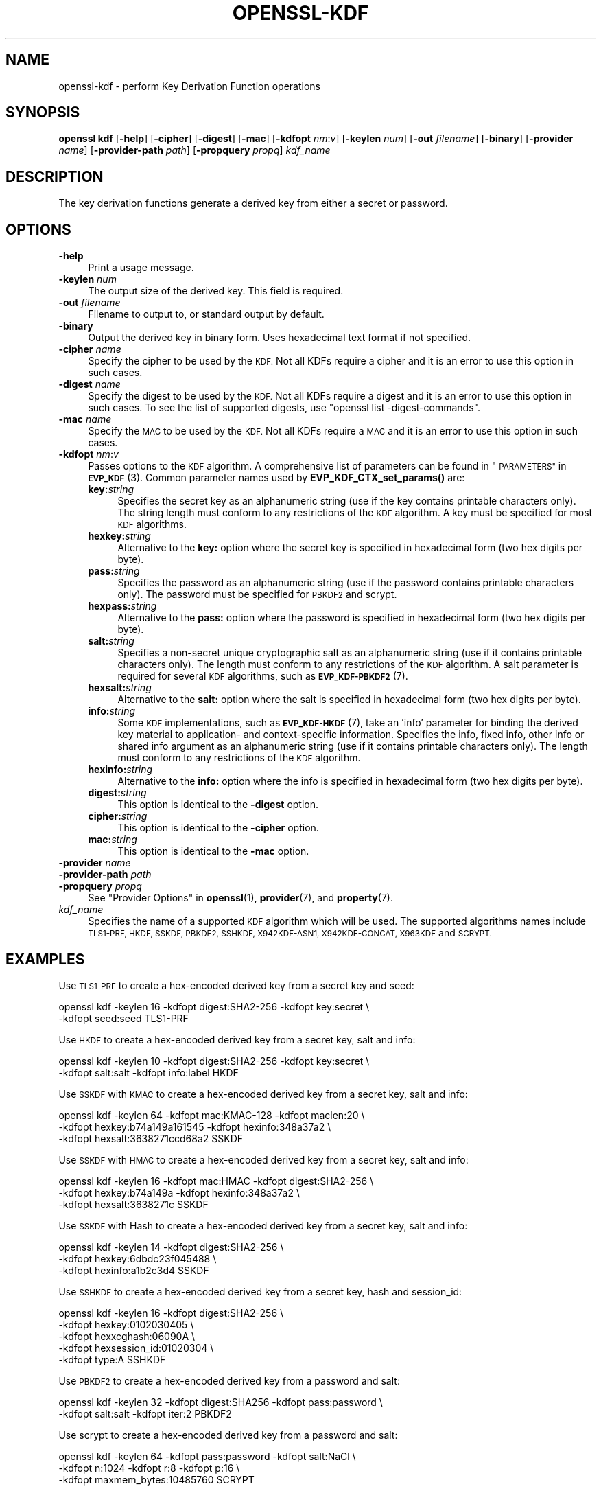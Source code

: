 .\" Automatically generated by Pod::Man 4.14 (Pod::Simple 3.42)
.\"
.\" Standard preamble:
.\" ========================================================================
.de Sp \" Vertical space (when we can't use .PP)
.if t .sp .5v
.if n .sp
..
.de Vb \" Begin verbatim text
.ft CW
.nf
.ne \\$1
..
.de Ve \" End verbatim text
.ft R
.fi
..
.\" Set up some character translations and predefined strings.  \*(-- will
.\" give an unbreakable dash, \*(PI will give pi, \*(L" will give a left
.\" double quote, and \*(R" will give a right double quote.  \*(C+ will
.\" give a nicer C++.  Capital omega is used to do unbreakable dashes and
.\" therefore won't be available.  \*(C` and \*(C' expand to `' in nroff,
.\" nothing in troff, for use with C<>.
.tr \(*W-
.ds C+ C\v'-.1v'\h'-1p'\s-2+\h'-1p'+\s0\v'.1v'\h'-1p'
.ie n \{\
.    ds -- \(*W-
.    ds PI pi
.    if (\n(.H=4u)&(1m=24u) .ds -- \(*W\h'-12u'\(*W\h'-12u'-\" diablo 10 pitch
.    if (\n(.H=4u)&(1m=20u) .ds -- \(*W\h'-12u'\(*W\h'-8u'-\"  diablo 12 pitch
.    ds L" ""
.    ds R" ""
.    ds C` ""
.    ds C' ""
'br\}
.el\{\
.    ds -- \|\(em\|
.    ds PI \(*p
.    ds L" ``
.    ds R" ''
.    ds C`
.    ds C'
'br\}
.\"
.\" Escape single quotes in literal strings from groff's Unicode transform.
.ie \n(.g .ds Aq \(aq
.el       .ds Aq '
.\"
.\" If the F register is >0, we'll generate index entries on stderr for
.\" titles (.TH), headers (.SH), subsections (.SS), items (.Ip), and index
.\" entries marked with X<> in POD.  Of course, you'll have to process the
.\" output yourself in some meaningful fashion.
.\"
.\" Avoid warning from groff about undefined register 'F'.
.de IX
..
.nr rF 0
.if \n(.g .if rF .nr rF 1
.if (\n(rF:(\n(.g==0)) \{\
.    if \nF \{\
.        de IX
.        tm Index:\\$1\t\\n%\t"\\$2"
..
.        if !\nF==2 \{\
.            nr % 0
.            nr F 2
.        \}
.    \}
.\}
.rr rF
.\"
.\" Accent mark definitions (@(#)ms.acc 1.5 88/02/08 SMI; from UCB 4.2).
.\" Fear.  Run.  Save yourself.  No user-serviceable parts.
.    \" fudge factors for nroff and troff
.if n \{\
.    ds #H 0
.    ds #V .8m
.    ds #F .3m
.    ds #[ \f1
.    ds #] \fP
.\}
.if t \{\
.    ds #H ((1u-(\\\\n(.fu%2u))*.13m)
.    ds #V .6m
.    ds #F 0
.    ds #[ \&
.    ds #] \&
.\}
.    \" simple accents for nroff and troff
.if n \{\
.    ds ' \&
.    ds ` \&
.    ds ^ \&
.    ds , \&
.    ds ~ ~
.    ds /
.\}
.if t \{\
.    ds ' \\k:\h'-(\\n(.wu*8/10-\*(#H)'\'\h"|\\n:u"
.    ds ` \\k:\h'-(\\n(.wu*8/10-\*(#H)'\`\h'|\\n:u'
.    ds ^ \\k:\h'-(\\n(.wu*10/11-\*(#H)'^\h'|\\n:u'
.    ds , \\k:\h'-(\\n(.wu*8/10)',\h'|\\n:u'
.    ds ~ \\k:\h'-(\\n(.wu-\*(#H-.1m)'~\h'|\\n:u'
.    ds / \\k:\h'-(\\n(.wu*8/10-\*(#H)'\z\(sl\h'|\\n:u'
.\}
.    \" troff and (daisy-wheel) nroff accents
.ds : \\k:\h'-(\\n(.wu*8/10-\*(#H+.1m+\*(#F)'\v'-\*(#V'\z.\h'.2m+\*(#F'.\h'|\\n:u'\v'\*(#V'
.ds 8 \h'\*(#H'\(*b\h'-\*(#H'
.ds o \\k:\h'-(\\n(.wu+\w'\(de'u-\*(#H)/2u'\v'-.3n'\*(#[\z\(de\v'.3n'\h'|\\n:u'\*(#]
.ds d- \h'\*(#H'\(pd\h'-\w'~'u'\v'-.25m'\f2\(hy\fP\v'.25m'\h'-\*(#H'
.ds D- D\\k:\h'-\w'D'u'\v'-.11m'\z\(hy\v'.11m'\h'|\\n:u'
.ds th \*(#[\v'.3m'\s+1I\s-1\v'-.3m'\h'-(\w'I'u*2/3)'\s-1o\s+1\*(#]
.ds Th \*(#[\s+2I\s-2\h'-\w'I'u*3/5'\v'-.3m'o\v'.3m'\*(#]
.ds ae a\h'-(\w'a'u*4/10)'e
.ds Ae A\h'-(\w'A'u*4/10)'E
.    \" corrections for vroff
.if v .ds ~ \\k:\h'-(\\n(.wu*9/10-\*(#H)'\s-2\u~\d\s+2\h'|\\n:u'
.if v .ds ^ \\k:\h'-(\\n(.wu*10/11-\*(#H)'\v'-.4m'^\v'.4m'\h'|\\n:u'
.    \" for low resolution devices (crt and lpr)
.if \n(.H>23 .if \n(.V>19 \
\{\
.    ds : e
.    ds 8 ss
.    ds o a
.    ds d- d\h'-1'\(ga
.    ds D- D\h'-1'\(hy
.    ds th \o'bp'
.    ds Th \o'LP'
.    ds ae ae
.    ds Ae AE
.\}
.rm #[ #] #H #V #F C
.\" ========================================================================
.\"
.IX Title "OPENSSL-KDF 1ossl"
.TH OPENSSL-KDF 1ossl "2023-11-23" "3.3.0-dev" "OpenSSL"
.\" For nroff, turn off justification.  Always turn off hyphenation; it makes
.\" way too many mistakes in technical documents.
.if n .ad l
.nh
.SH "NAME"
openssl\-kdf \- perform Key Derivation Function operations
.SH "SYNOPSIS"
.IX Header "SYNOPSIS"
\&\fBopenssl kdf\fR
[\fB\-help\fR]
[\fB\-cipher\fR]
[\fB\-digest\fR]
[\fB\-mac\fR]
[\fB\-kdfopt\fR \fInm\fR:\fIv\fR]
[\fB\-keylen\fR \fInum\fR]
[\fB\-out\fR \fIfilename\fR]
[\fB\-binary\fR]
[\fB\-provider\fR \fIname\fR]
[\fB\-provider\-path\fR \fIpath\fR]
[\fB\-propquery\fR \fIpropq\fR]
\&\fIkdf_name\fR
.SH "DESCRIPTION"
.IX Header "DESCRIPTION"
The key derivation functions generate a derived key from either a secret or
password.
.SH "OPTIONS"
.IX Header "OPTIONS"
.IP "\fB\-help\fR" 4
.IX Item "-help"
Print a usage message.
.IP "\fB\-keylen\fR \fInum\fR" 4
.IX Item "-keylen num"
The output size of the derived key. This field is required.
.IP "\fB\-out\fR \fIfilename\fR" 4
.IX Item "-out filename"
Filename to output to, or standard output by default.
.IP "\fB\-binary\fR" 4
.IX Item "-binary"
Output the derived key in binary form. Uses hexadecimal text format if not specified.
.IP "\fB\-cipher\fR \fIname\fR" 4
.IX Item "-cipher name"
Specify the cipher to be used by the \s-1KDF.\s0
Not all KDFs require a cipher and it is an error to use this option in such
cases.
.IP "\fB\-digest\fR \fIname\fR" 4
.IX Item "-digest name"
Specify the digest to be used by the \s-1KDF.\s0
Not all KDFs require a digest and it is an error to use this option in such
cases.
To see the list of supported digests, use \f(CW\*(C`openssl list \-digest\-commands\*(C'\fR.
.IP "\fB\-mac\fR \fIname\fR" 4
.IX Item "-mac name"
Specify the \s-1MAC\s0 to be used by the \s-1KDF.\s0
Not all KDFs require a \s-1MAC\s0 and it is an error to use this option in such
cases.
.IP "\fB\-kdfopt\fR \fInm\fR:\fIv\fR" 4
.IX Item "-kdfopt nm:v"
Passes options to the \s-1KDF\s0 algorithm.
A comprehensive list of parameters can be found in \*(L"\s-1PARAMETERS\*(R"\s0 in \s-1\fBEVP_KDF\s0\fR\|(3).
Common parameter names used by \fBEVP_KDF_CTX_set_params()\fR are:
.RS 4
.IP "\fBkey:\fR\fIstring\fR" 4
.IX Item "key:string"
Specifies the secret key as an alphanumeric string (use if the key contains
printable characters only).
The string length must conform to any restrictions of the \s-1KDF\s0 algorithm.
A key must be specified for most \s-1KDF\s0 algorithms.
.IP "\fBhexkey:\fR\fIstring\fR" 4
.IX Item "hexkey:string"
Alternative to the \fBkey:\fR option where
the secret key is specified in hexadecimal form (two hex digits per byte).
.IP "\fBpass:\fR\fIstring\fR" 4
.IX Item "pass:string"
Specifies the password as an alphanumeric string (use if the password contains
printable characters only).
The password must be specified for \s-1PBKDF2\s0 and scrypt.
.IP "\fBhexpass:\fR\fIstring\fR" 4
.IX Item "hexpass:string"
Alternative to the \fBpass:\fR option where
the password is specified in hexadecimal form (two hex digits per byte).
.IP "\fBsalt:\fR\fIstring\fR" 4
.IX Item "salt:string"
Specifies a non-secret unique cryptographic salt as an alphanumeric string
(use if it contains printable characters only).
The length must conform to any restrictions of the \s-1KDF\s0 algorithm.
A salt parameter is required for several \s-1KDF\s0 algorithms,
such as \s-1\fBEVP_KDF\-PBKDF2\s0\fR\|(7).
.IP "\fBhexsalt:\fR\fIstring\fR" 4
.IX Item "hexsalt:string"
Alternative to the \fBsalt:\fR option where
the salt is specified in hexadecimal form (two hex digits per byte).
.IP "\fBinfo:\fR\fIstring\fR" 4
.IX Item "info:string"
Some \s-1KDF\s0 implementations, such as \s-1\fBEVP_KDF\-HKDF\s0\fR\|(7), take an 'info' parameter
for binding the derived key material
to application\- and context-specific information.
Specifies the info, fixed info, other info or shared info argument
as an alphanumeric string (use if it contains printable characters only).
The length must conform to any restrictions of the \s-1KDF\s0 algorithm.
.IP "\fBhexinfo:\fR\fIstring\fR" 4
.IX Item "hexinfo:string"
Alternative to the \fBinfo:\fR option where
the info is specified in hexadecimal form (two hex digits per byte).
.IP "\fBdigest:\fR\fIstring\fR" 4
.IX Item "digest:string"
This option is identical to the \fB\-digest\fR option.
.IP "\fBcipher:\fR\fIstring\fR" 4
.IX Item "cipher:string"
This option is identical to the \fB\-cipher\fR option.
.IP "\fBmac:\fR\fIstring\fR" 4
.IX Item "mac:string"
This option is identical to the \fB\-mac\fR option.
.RE
.RS 4
.RE
.IP "\fB\-provider\fR \fIname\fR" 4
.IX Item "-provider name"
.PD 0
.IP "\fB\-provider\-path\fR \fIpath\fR" 4
.IX Item "-provider-path path"
.IP "\fB\-propquery\fR \fIpropq\fR" 4
.IX Item "-propquery propq"
.PD
See \*(L"Provider Options\*(R" in \fBopenssl\fR\|(1), \fBprovider\fR\|(7), and \fBproperty\fR\|(7).
.IP "\fIkdf_name\fR" 4
.IX Item "kdf_name"
Specifies the name of a supported \s-1KDF\s0 algorithm which will be used.
The supported algorithms names include \s-1TLS1\-PRF, HKDF, SSKDF, PBKDF2,
SSHKDF, X942KDF\-ASN1, X942KDF\-CONCAT, X963KDF\s0 and \s-1SCRYPT.\s0
.SH "EXAMPLES"
.IX Header "EXAMPLES"
Use \s-1TLS1\-PRF\s0 to create a hex-encoded derived key from a secret key and seed:
.PP
.Vb 2
\&    openssl kdf \-keylen 16 \-kdfopt digest:SHA2\-256 \-kdfopt key:secret \e
\&                \-kdfopt seed:seed TLS1\-PRF
.Ve
.PP
Use \s-1HKDF\s0 to create a hex-encoded derived key from a secret key, salt and info:
.PP
.Vb 2
\&    openssl kdf \-keylen 10 \-kdfopt digest:SHA2\-256 \-kdfopt key:secret \e
\&                \-kdfopt salt:salt \-kdfopt info:label HKDF
.Ve
.PP
Use \s-1SSKDF\s0 with \s-1KMAC\s0 to create a hex-encoded derived key from a secret key, salt and info:
.PP
.Vb 3
\&    openssl kdf \-keylen 64 \-kdfopt mac:KMAC\-128 \-kdfopt maclen:20 \e
\&                \-kdfopt hexkey:b74a149a161545 \-kdfopt hexinfo:348a37a2 \e
\&                \-kdfopt hexsalt:3638271ccd68a2 SSKDF
.Ve
.PP
Use \s-1SSKDF\s0 with \s-1HMAC\s0 to create a hex-encoded derived key from a secret key, salt and info:
.PP
.Vb 3
\&    openssl kdf \-keylen 16 \-kdfopt mac:HMAC \-kdfopt digest:SHA2\-256 \e
\&                \-kdfopt hexkey:b74a149a \-kdfopt hexinfo:348a37a2 \e
\&                \-kdfopt hexsalt:3638271c SSKDF
.Ve
.PP
Use \s-1SSKDF\s0 with Hash to create a hex-encoded derived key from a secret key, salt and info:
.PP
.Vb 3
\&    openssl kdf \-keylen 14 \-kdfopt digest:SHA2\-256 \e
\&                \-kdfopt hexkey:6dbdc23f045488 \e
\&                \-kdfopt hexinfo:a1b2c3d4 SSKDF
.Ve
.PP
Use \s-1SSHKDF\s0 to create a hex-encoded derived key from a secret key, hash and session_id:
.PP
.Vb 5
\&    openssl kdf \-keylen 16 \-kdfopt digest:SHA2\-256 \e
\&                \-kdfopt hexkey:0102030405 \e
\&                \-kdfopt hexxcghash:06090A \e
\&                \-kdfopt hexsession_id:01020304 \e
\&                \-kdfopt type:A SSHKDF
.Ve
.PP
Use \s-1PBKDF2\s0 to create a hex-encoded derived key from a password and salt:
.PP
.Vb 2
\&    openssl kdf \-keylen 32 \-kdfopt digest:SHA256 \-kdfopt pass:password \e
\&                \-kdfopt salt:salt \-kdfopt iter:2 PBKDF2
.Ve
.PP
Use scrypt to create a hex-encoded derived key from a password and salt:
.PP
.Vb 3
\&    openssl kdf \-keylen 64 \-kdfopt pass:password \-kdfopt salt:NaCl \e
\&                \-kdfopt n:1024 \-kdfopt r:8 \-kdfopt p:16 \e
\&                \-kdfopt maxmem_bytes:10485760 SCRYPT
.Ve
.SH "NOTES"
.IX Header "NOTES"
The \s-1KDF\s0 mechanisms that are available will depend on the options
used when building OpenSSL.
.SH "SEE ALSO"
.IX Header "SEE ALSO"
\&\fBopenssl\fR\|(1),
\&\fBopenssl\-pkeyutl\fR\|(1),
\&\s-1\fBEVP_KDF\s0\fR\|(3),
\&\s-1\fBEVP_KDF\-SCRYPT\s0\fR\|(7),
\&\s-1\fBEVP_KDF\-TLS1_PRF\s0\fR\|(7),
\&\s-1\fBEVP_KDF\-PBKDF2\s0\fR\|(7),
\&\s-1\fBEVP_KDF\-HKDF\s0\fR\|(7),
\&\s-1\fBEVP_KDF\-SS\s0\fR\|(7),
\&\s-1\fBEVP_KDF\-SSHKDF\s0\fR\|(7),
\&\s-1\fBEVP_KDF\-X942\-ASN1\s0\fR\|(7),
\&\s-1\fBEVP_KDF\-X942\-CONCAT\s0\fR\|(7),
\&\s-1\fBEVP_KDF\-X963\s0\fR\|(7)
.SH "HISTORY"
.IX Header "HISTORY"
Added in OpenSSL 3.0
.SH "COPYRIGHT"
.IX Header "COPYRIGHT"
Copyright 2019\-2023 The OpenSSL Project Authors. All Rights Reserved.
.PP
Licensed under the Apache License 2.0 (the \*(L"License\*(R").  You may not use
this file except in compliance with the License.  You can obtain a copy
in the file \s-1LICENSE\s0 in the source distribution or at
<https://www.openssl.org/source/license.html>.
